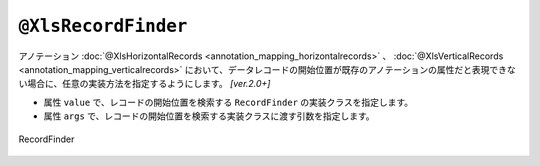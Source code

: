--------------------------------------
``@XlsRecordFinder``
--------------------------------------

アノテーション :doc:`@XlsHorizontalRecords <annotation_mapping_horizontalrecords>` 、 :doc:`@XlsVerticalRecords <annotation_mapping_verticalrecords>`  において、データレコードの開始位置が既存のアノテーションの属性だと表現できない場合に、任意の実装方法を指定するようにします。 `[ver.2.0+]`

* 属性 ``value`` で、レコードの開始位置を検索する ``RecordFinder`` の実装クラスを指定します。
* 属性 ``args`` で、レコードの開始位置を検索する実装クラスに渡す引数を指定します。


.. figure:: ./_static/RecordFinder.png
   :align: center
   
   RecordFinder


.. sourcecode:: java
    :linenos:
    :caption: 任意の位置のレコードをマッピングする場合
    
    // マッピングの定義
    @XlsSheet(name="Users")
    public class SheetSheet {
        
        // クラスAに対するマッピング定義
        @XlsOrder(1)
        // マッピングの終了条件が、「クラスB」であるため、terminalLabelを指定します。汎用的に正規表現で指定します。
        @XlsHorizontalRecords(tableLabel="成績一覧", bottom=2, terminal=RecordTerminal.Border, terminateLabel="/クラス.+/")
        // クラスAの見出しを探すために、属性argsでクラス名を指定します。
        @XlsRecordFinder(value=ClassNameRecordFinder.class, args="クラスA")
        private List<Record> classA;
        
        // クラスBに対するマッピング定義
        @XlsOrder(2)
        // マッピングの終了条件が、終端のセルに罫線があるのため、terminalを指定します。
        @XlsHorizontalRecords(tableLabel="成績一覧", bottom=2, terminal=RecordTerminal.Border, terminateLabel="/クラス.+/")
        // クラスAの見出しを探すために、属性argsでクラス名を指定します。
        @XlsRecordFinder(value=ClassNameRecordFinder.class, args="クラスB")
        private List<Record> classB;
        
    }
    
    // クラス用の見出しのレコードを探すクラス
    class ClassNameRecordFinder implements RecordFinder {
    
        @Override
        public CellPosition find(ProcessCase processCase, String[] args, Sheet sheet,
                CellPosition initAddress, Object beanObj, Configuration config) {
            
            // アノテーション @XlsRecordFinder の属性argsで指定された値を元にセルを検索します。
            final String className = args[0];
            Cell classNameCell = CellFinder.query(sheet, className, config)
                    .startPosition(initAddress)
                    .findWhenNotFoundException();
            
            // 見出し用のセルから1つ下がデータレコードの開始位置
            return CellPosition.of(classNameCell.getRowIndex()+1, initAddress.getColumn());
        }
        
    }
    
    // ユーザレコードの定義
    public class UserRecord {

        @XlsColumn(columnName="No.", optional=true)
        private int no;
        
        @XlsColumn(columnName="氏名")
        private String name;
        
        @XlsColumn(columnName="算数")
        private Integer sansu;
        
        @XlsColumn(columnName="国語")
        private Integer kokugo;
        
        @XlsColumn(columnName="合計")
        @XlsFormula(value="SUM(D{rowNumber}:E{rowNumber})", primary=true)
        private Integer sum;
        
        @XlsIgnorable
        public boolean isEmpty() {
            return IsEmptyBuilder.reflectionIsEmpty(this, "positions", "labels", "no");
        }
        
        // getter、setterは省略
        
    }
    
    



